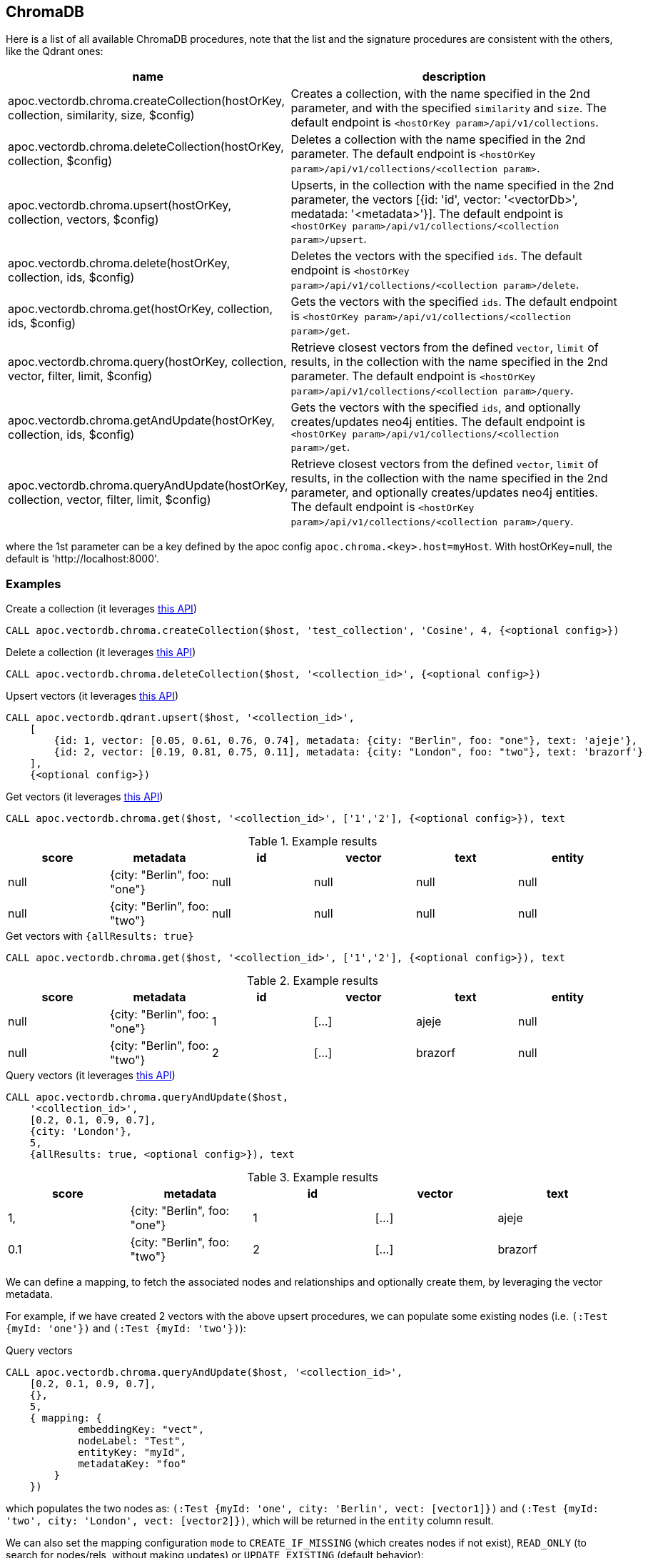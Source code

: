 == ChromaDB

Here is a list of all available ChromaDB procedures,
note that the list and the signature procedures are consistent with the others, like the Qdrant ones:

[opts=header, cols="1, 3"]
|===
| name | description
| apoc.vectordb.chroma.createCollection(hostOrKey, collection, similarity, size, $config) |
    Creates a collection, with the name specified in the 2nd parameter, and with the specified `similarity` and `size`.
    The default endpoint is `<hostOrKey param>/api/v1/collections`.
| apoc.vectordb.chroma.deleteCollection(hostOrKey, collection, $config) | 
    Deletes a collection with the name specified in the 2nd parameter.
    The default endpoint is `<hostOrKey param>/api/v1/collections/<collection param>`.
| apoc.vectordb.chroma.upsert(hostOrKey, collection, vectors, $config) | 
    Upserts, in the collection with the name specified in the 2nd parameter, the vectors [{id: 'id', vector: '<vectorDb>', medatada: '<metadata>'}].
    The default endpoint is `<hostOrKey param>/api/v1/collections/<collection param>/upsert`.
| apoc.vectordb.chroma.delete(hostOrKey, collection, ids, $config) | 
    Deletes the vectors with the specified `ids`.
    The default endpoint is `<hostOrKey param>/api/v1/collections/<collection param>/delete`.
| apoc.vectordb.chroma.get(hostOrKey, collection, ids, $config) | 
    Gets the vectors with the specified `ids`.
    The default endpoint is `<hostOrKey param>/api/v1/collections/<collection param>/get`.
| apoc.vectordb.chroma.query(hostOrKey, collection, vector, filter, limit, $config) | 
    Retrieve closest vectors from the defined `vector`, `limit` of results, in the collection with the name specified in the 2nd parameter.
    The default endpoint is `<hostOrKey param>/api/v1/collections/<collection param>/query`.
| apoc.vectordb.chroma.getAndUpdate(hostOrKey, collection, ids, $config) | 
    Gets the vectors with the specified `ids`, and optionally creates/updates neo4j entities.
    The default endpoint is `<hostOrKey param>/api/v1/collections/<collection param>/get`.
| apoc.vectordb.chroma.queryAndUpdate(hostOrKey, collection, vector, filter, limit, $config) | 
    Retrieve closest vectors from the defined `vector`, `limit` of results, in the collection with the name specified in the 2nd parameter, and optionally creates/updates neo4j entities.
    The default endpoint is `<hostOrKey param>/api/v1/collections/<collection param>/query`.
|===

where the 1st parameter can be a key defined by the apoc config `apoc.chroma.<key>.host=myHost`.
With hostOrKey=null, the default is 'http://localhost:8000'.

=== Examples

.Create a collection (it leverages https://docs.trychroma.com/usage-guide#creating-inspecting-and-deleting-collections[this API])
[source,cypher]
----
CALL apoc.vectordb.chroma.createCollection($host, 'test_collection', 'Cosine', 4, {<optional config>})
----


.Delete a collection (it leverages https://docs.trychroma.com/usage-guide#creating-inspecting-and-deleting-collections[this API])
[source,cypher]
----
CALL apoc.vectordb.chroma.deleteCollection($host, '<collection_id>', {<optional config>})
----


.Upsert vectors (it leverages https://docs.trychroma.com/usage-guide#adding-data-to-a-collection[this API])
[source,cypher]
----
CALL apoc.vectordb.qdrant.upsert($host, '<collection_id>',
    [
        {id: 1, vector: [0.05, 0.61, 0.76, 0.74], metadata: {city: "Berlin", foo: "one"}, text: 'ajeje'},
        {id: 2, vector: [0.19, 0.81, 0.75, 0.11], metadata: {city: "London", foo: "two"}, text: 'brazorf'}
    ],
    {<optional config>})
----


.Get vectors (it leverages https://docs.trychroma.com/usage-guide#querying-a-collection[this API])
[source,cypher]
----
CALL apoc.vectordb.chroma.get($host, '<collection_id>', ['1','2'], {<optional config>}), text
----


.Example results
[opts="header"]
|===
| score | metadata | id | vector | text | entity
| null | {city: "Berlin", foo: "one"} | null | null | null | null
| null | {city: "Berlin", foo: "two"} | null | null | null | null
| ...
|===


.Get vectors with `{allResults: true}`
[source,cypher]
----
CALL apoc.vectordb.chroma.get($host, '<collection_id>', ['1','2'], {<optional config>}), text
----


.Example results
[opts="header"]
|===
| score | metadata | id | vector | text | entity
| null | {city: "Berlin", foo: "one"} | 1 | [...] | ajeje | null
| null | {city: "Berlin", foo: "two"} | 2 | [...] | brazorf | null
| ...
|===


.Query vectors (it leverages https://docs.trychroma.com/usage-guide#querying-a-collection[this API])
[source,cypher]
----
CALL apoc.vectordb.chroma.queryAndUpdate($host, 
    '<collection_id>', 
    [0.2, 0.1, 0.9, 0.7], 
    {city: 'London'}, 
    5, 
    {allResults: true, <optional config>}), text
----


.Example results
[opts="header"]
|===
| score | metadata | id | vector | text
| 1, | {city: "Berlin", foo: "one"} | 1 | [...] | ajeje
| 0.1 | {city: "Berlin", foo: "two"} | 2 | [...] | brazorf
| ...
|===


We can define a mapping, to fetch the associated nodes and relationships and optionally create them, by leveraging the vector metadata.

For example, if we have created 2 vectors with the above upsert procedures,
we can populate some existing nodes (i.e. `(:Test {myId: 'one'})` and `(:Test {myId: 'two'})`):

.Query vectors
[source,cypher]
----
CALL apoc.vectordb.chroma.queryAndUpdate($host, '<collection_id>',
    [0.2, 0.1, 0.9, 0.7],
    {},
    5, 
    { mapping: {
            embeddingKey: "vect", 
            nodeLabel: "Test", 
            entityKey: "myId", 
            metadataKey: "foo" 
        }
    })
----

which populates the two nodes as: `(:Test {myId: 'one', city: 'Berlin', vect: [vector1]})` and `(:Test {myId: 'two', city: 'London', vect: [vector2]})`,
which will be returned in the `entity` column result.



We can also set the mapping configuration `mode` to `CREATE_IF_MISSING` (which creates nodes if not exist), `READ_ONLY` (to search for nodes/rels, without making updates) or `UPDATE_EXISTING` (default behavior):

[source,cypher]
----
CALL apoc.vectordb.chroma.queryAndUpdate($host, '<collection_id>',
    [0.2, 0.1, 0.9, 0.7],
    {},
    5, 
    { mapping: {
            mode: "CREATE_IF_MISSING",
            embeddingKey: "vect", 
            nodeLabel: "Test", 
            entityKey: "myId", 
            metadataKey: "foo"
        }
    })
----

which creates and 2 new nodes as above.

Or, we can populate an existing relationship (i.e. `(:Start)-[:TEST {myId: 'one'}]->(:End)` and `(:Start)-[:TEST {myId: 'two'}]->(:End)`):


[source,cypher]
----
CALL apoc.vectordb.chroma.queryAndUpdate($host, '<collection_id>',
    [0.2, 0.1, 0.9, 0.7],
    {},
    5, 
    { mapping: {
            embeddingKey: "vect", 
            relType: "TEST", 
            entityKey: "myId", 
            metadataKey: "foo" 
        }
    })
----

which populates the two relationships as: `()-[:TEST {myId: 'one', city: 'Berlin', vect: [vector1]}]-()`
and `()-[:TEST {myId: 'two', city: 'London', vect: [vector2]}]-()`,
which will be returned in the `entity` column result.


We can also use mapping for `apoc.vectordb.chroma.query` procedure, to search for nodes/rels fitting label/type and metadataKey, without making updates
(i.e. equivalent to `*.queryOrUpdate` procedure with mapping config having `mode: "READ_ONLY"`).

For example, with the previous relationships, we can execute the following procedure, which just return the relationships in the column `rel`:

[source,cypher]
----
CALL apoc.vectordb.weaviate.query($host, 'test_collection',
    [0.2, 0.1, 0.9, 0.7],
    {},
    5, 
    { fields: ["city", "foo"],
      mapping: {
        relType: "TEST", 
        entityKey: "myId", 
        metadataKey: "foo" 
      }
    })
----

[NOTE]
====
We can use mapping with `apoc.vectordb.chroma.get*` procedures as well
====

[NOTE]
====
To optimize performances, we can choose what to `YIELD` with the apoc.vectordb.chroma.query and the `apoc.vectordb.chroma.get` procedures.
For example, by executing a `CALL apoc.vectordb.chroma.query(...) YIELD metadata, score, id`, the RestAPI request will have an {"include": ["metadatas", "documents", "distances"]},
so that we do not return the other values that we do not need.
====

It is possible to execute vector db procedures together with the xref::ml/rag.adoc[apoc.ml.rag] as follow:

[source,cypher]
----
CALL apoc.vectordb.chroma.getAndUpdate($host, $collection, [<id1>, <id2>], $conf) YIELD node, metadata, id, vector
WITH collect(node) as paths
CALL apoc.ml.rag(paths, $attributes, $question, $confPrompt) YIELD value
RETURN value
----

.Delete vectors (it leverages https://docs.trychroma.com/usage-guide#deleting-data-from-a-collection[this API])
[source,cypher]
----
CALL apoc.vectordb.chroma.delete($host, '<collection_id>', [1,2], {<optional config>})
----

